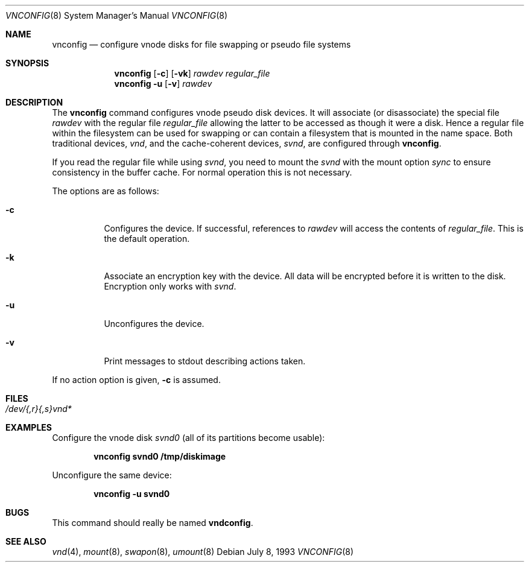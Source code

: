 .\"	$OpenBSD: src/usr.sbin/vnconfig/Attic/vnconfig.8,v 1.16 2001/11/08 11:20:47 mpech Exp $
.\"
.\" Copyright (c) 1993 University of Utah.
.\" Copyright (c) 1980, 1989, 1991, 1993
.\"	The Regents of the University of California.  All rights reserved.
.\"
.\" This code is derived from software contributed to Berkeley by
.\" the Systems Programming Group of the University of Utah Computer
.\" Science Department.
.\"
.\" Redistribution and use in source and binary forms, with or without
.\" modification, are permitted provided that the following conditions
.\" are met:
.\" 1. Redistributions of source code must retain the above copyright
.\"    notice, this list of conditions and the following disclaimer.
.\" 2. Redistributions in binary form must reproduce the above copyright
.\"    notice, this list of conditions and the following disclaimer in the
.\"    documentation and/or other materials provided with the distribution.
.\" 3. All advertising materials mentioning features or use of this software
.\"    must display the following acknowledgement:
.\"	This product includes software developed by the University of
.\"	California, Berkeley and its contributors.
.\" 4. Neither the name of the University nor the names of its contributors
.\"    may be used to endorse or promote products derived from this software
.\"    without specific prior written permission.
.\"
.\" THIS SOFTWARE IS PROVIDED BY THE REGENTS AND CONTRIBUTORS ``AS IS'' AND
.\" ANY EXPRESS OR IMPLIED WARRANTIES, INCLUDING, BUT NOT LIMITED TO, THE
.\" IMPLIED WARRANTIES OF MERCHANTABILITY AND FITNESS FOR A PARTICULAR PURPOSE
.\" ARE DISCLAIMED.  IN NO EVENT SHALL THE REGENTS OR CONTRIBUTORS BE LIABLE
.\" FOR ANY DIRECT, INDIRECT, INCIDENTAL, SPECIAL, EXEMPLARY, OR CONSEQUENTIAL
.\" DAMAGES (INCLUDING, BUT NOT LIMITED TO, PROCUREMENT OF SUBSTITUTE GOODS
.\" OR SERVICES; LOSS OF USE, DATA, OR PROFITS; OR BUSINESS INTERRUPTION)
.\" HOWEVER CAUSED AND ON ANY THEORY OF LIABILITY, WHETHER IN CONTRACT, STRICT
.\" LIABILITY, OR TORT (INCLUDING NEGLIGENCE OR OTHERWISE) ARISING IN ANY WAY
.\" OUT OF THE USE OF THIS SOFTWARE, EVEN IF ADVISED OF THE POSSIBILITY OF
.\" SUCH DAMAGE.
.\"
.\"     @(#)vnconfig.8	8.1 (Berkeley) 6/5/93
.\"
.Dd July 8, 1993
.Dt VNCONFIG 8
.Os
.Sh NAME
.Nm vnconfig
.Nd "configure vnode disks for file swapping or pseudo file systems"
.Sh SYNOPSIS
.Nm vnconfig
.Op Fl c
.Op Fl vk
.Ar rawdev
.Ar regular_file
.Nm vnconfig Fl u
.Op Fl v
.Ar rawdev
.Sh DESCRIPTION
The
.Nm
command configures vnode pseudo disk devices.
It will associate (or disassociate) the special file
.Ar rawdev
with the regular file
.Ar regular_file
allowing the latter to be accessed as though it were a disk.
Hence a regular file within the filesystem can be used for swapping
or can contain a filesystem that is mounted in the name space.
Both traditional devices,
.Pa vnd ,
and the cache-coherent devices,
.Pa svnd ,
are configured through
.Nm vnconfig .
.Pp
If you read the regular file while using
.Pa svnd ,
you need to mount the
.Pa svnd
with the mount option
.Ar sync
to ensure consistency in the buffer cache.
For normal operation this is not necessary.
.Pp
The options are as follows:
.Bl -tag -width Ds
.It Fl c
Configures the device.
If successful, references to
.Ar rawdev
will access the contents of
.Ar regular_file .
This is the default operation.
.It Fl k
Associate an encryption key with the device.
All data will be encrypted before it is written to the disk.
Encryption only works with 
.Pa svnd .
.It Fl u
Unconfigures the device.
.It Fl v
Print messages to stdout describing actions taken.
.El
.Pp
If no action option is given,
.Fl c
is assumed.
.Sh FILES
.Bl -tag -width /etc/rvnd?? -compact
.It Pa /dev/{,r}{,s}vnd*
.El
.Sh EXAMPLES
Configure the vnode disk
.Pa svnd0
(all of its partitions become usable):
.Pp
.Dl vnconfig svnd0 /tmp/diskimage
.Pp
Unconfigure the same device:
.Pp
.Dl vnconfig -u svnd0
.Sh BUGS
This command should really be named
.Nm vndconfig .
.Sh SEE ALSO
.Xr vnd 4 ,
.Xr mount 8 ,
.Xr swapon 8 ,
.Xr umount 8
